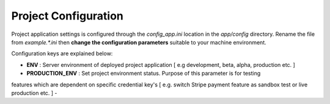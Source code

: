 #####################
Project Configuration
#####################

Project application settings is configured through the `config_app.ini` location in the `app/config` directory. Rename the file from `example.*.ini` 
then **change the configuration parameters** suitable to your machine environment.   

Configuration keys are explained below:

-   **ENV** : Server environment of deployed project application [ e.g development, beta, alpha, production etc. ]
-   **PRODUCTION_ENV** : Set project environment status. Purpose of this parameter is for testing 
features which are dependent on specific credential key's [ e.g. switch Stripe payment feature as sandbox test or live production etc. ]
-   